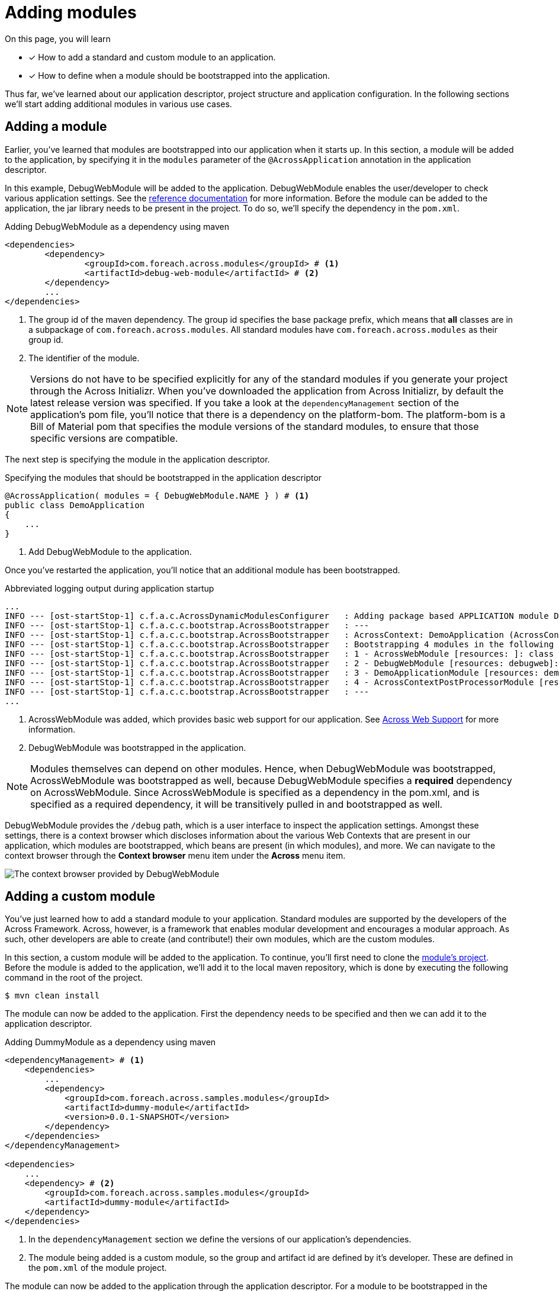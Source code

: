 = Adding modules

On this page, you will learn

* [*] How to add a standard and custom module to an application.
* [*] How to define when a module should be bootstrapped into the application.

Thus far, we've learned about our application descriptor, project structure and application configuration.
In the following sections we'll start adding additional modules in various use cases.

== Adding a module

Earlier, you've learned that modules are bootstrapped into our application when it starts up.
In this section, a module will be added to the application, by specifying it in the `modules` parameter of the `@AcrossApplication` annotation in the application descriptor.

In this example, DebugWebModule will be added to the application.
DebugWebModule enables the user/developer to check various application settings.
// TODO specify the across-site url
See the xref:https://across-docs.foreach.be/across-standard-modules/DebugWebModule/2.0.0.RELEASE/reference/[reference documentation] for more information.
Before the module can be added to the application, the jar library needs to be present in the project.
To do so, we'll specify the dependency in the `pom.xml`.

.Adding DebugWebModule as a dependency using maven
[source,indent=0]
[subs="verbatim,quotes,attributes"]
----
	<dependencies>
		<dependency>
			<groupId>com.foreach.across.modules</groupId> # <1>
			<artifactId>debug-web-module</artifactId> # <2>
		</dependency>
		...
	</dependencies>
----
<1> The group id of the maven dependency.
The group id specifies the base package prefix, which means that *all* classes are in a subpackage of `com.foreach.across.modules`.
All standard modules have `com.foreach.across.modules` as their group id.
<2> The identifier of the module.

NOTE: Versions do not have to be specified explicitly for any of the standard modules if you generate your project through the Across Initializr.
When you've downloaded the application from Across Initializr, by default the latest release version was specified.
If you take a look at the `dependencyManagement` section of the application's pom file, you'll notice that there is a dependency on the platform-bom.
The platform-bom is a Bill of Material pom that specifies the module versions of the standard modules, to ensure that those specific versions are compatible.

The next step is specifying the module in the application descriptor.

.Specifying the modules that should be bootstrapped in the application descriptor
[source,java,indent=0]
[subs="verbatim,quotes,attributes"]
----
@AcrossApplication( modules = { DebugWebModule.NAME } ) # <1>
public class DemoApplication
{
    ...
}
----
<1> Add DebugWebModule to the application.

Once you've restarted the application, you'll notice that an additional module has been bootstrapped.

.Abbreviated logging output during application startup
----
...
INFO --- [ost-startStop-1] c.f.a.c.AcrossDynamicModulesConfigurer   : Adding package based APPLICATION module DemoApplicationModule, resources: demo, base package: com.example.demo.application
INFO --- [ost-startStop-1] c.f.a.c.c.bootstrap.AcrossBootstrapper   : ---
INFO --- [ost-startStop-1] c.f.a.c.c.bootstrap.AcrossBootstrapper   : AcrossContext: DemoApplication (AcrossContext-1)
INFO --- [ost-startStop-1] c.f.a.c.c.bootstrap.AcrossBootstrapper   : Bootstrapping 4 modules in the following order:
INFO --- [ost-startStop-1] c.f.a.c.c.bootstrap.AcrossBootstrapper   : 1 - AcrossWebModule [resources: ]: class com.foreach.across.modules.web.AcrossWebModule # <1>
INFO --- [ost-startStop-1] c.f.a.c.c.bootstrap.AcrossBootstrapper   : 2 - DebugWebModule [resources: debugweb]: class com.foreach.across.modules.debugweb.DebugWebModule # <2>
INFO --- [ost-startStop-1] c.f.a.c.c.bootstrap.AcrossBootstrapper   : 3 - DemoApplicationModule [resources: demo]: class com.foreach.across.core.DynamicAcrossModule$DynamicApplicationModule
INFO --- [ost-startStop-1] c.f.a.c.c.bootstrap.AcrossBootstrapper   : 4 - AcrossContextPostProcessorModule [resources: AcrossContextPostProcessorModule]: class com.foreach.across.core.AcrossContextConfigurationModule
INFO --- [ost-startStop-1] c.f.a.c.c.bootstrap.AcrossBootstrapper   : ---
...
----
<1> AcrossWebModule was added, which provides basic web support for our application.
See xref:across-web:index.adoc[Across Web Support] for more information.
<2> DebugWebModule was bootstrapped in the application.

NOTE: Modules themselves can depend on other modules.
Hence, when DebugWebModule was bootstrapped, AcrossWebModule was bootstrapped as well, because DebugWebModule specifies a *required* dependency on AcrossWebModule.
Since AcrossWebModule is specified as a dependency in the pom.xml, and is specified as a required dependency, it will be transitively pulled in and bootstrapped as well.

DebugWebModule provides the `/debug` path, which is a user interface to inspect the application settings.
Amongst these settings, there is a context browser which discloses information about the various Web Contexts that are present in our application, which modules are bootstrapped, which beans are present (in which modules), and more.
We can navigate to the context browser through the *Context browser* menu item under the *Across* menu item.

image::debug-web-ctx-browser.png[The context browser provided by DebugWebModule]

== Adding a custom module

You've just learned how to add a standard module to your application.
Standard modules are supported by the developers of the Across Framework.
Across, however, is a framework that enables modular development and encourages a modular approach.
As such, other developers are able to create (and contribute!) their own modules, which are the custom modules.

In this section, a custom module will be added to the application.
To continue, you'll first need to clone the https://github.com/ForeachOS/ax-sample-dummy-module[module's project].
Before the module is added to the application, we'll add it to the local maven repository, which is done by executing the following command in the root of the project.

`$ mvn clean install`

The module can now be added to the application.
First the dependency needs to be specified and then we can add it to the application descriptor.

.Adding DummyModule as a dependency using maven
[source,indent=0]
[subs="verbatim,quotes,attributes"]
----
<dependencyManagement> # <1>
    <dependencies>
        ...
        <dependency>
            <groupId>com.foreach.across.samples.modules</groupId>
            <artifactId>dummy-module</artifactId>
            <version>0.0.1-SNAPSHOT</version>
        </dependency>
    </dependencies>
</dependencyManagement>

<dependencies>
    ...
    <dependency> # <2>
        <groupId>com.foreach.across.samples.modules</groupId>
        <artifactId>dummy-module</artifactId>
    </dependency>
</dependencies>
----
<1> In the `dependencyManagement` section we define the versions of our application's dependencies.
<2> The module being added is a custom module, so the group and artifact id are defined by it's developer.
These are defined in the `pom.xml` of the module project.


The module can now be added to the application through the application descriptor.
For a module to be bootstrapped in the application, it needs to be found by the Across framework.
Across scans for modules based on package names, which by default are the following:

* `com.foreach.across.modules`: Across looks for all standard modules that are present.
* `modules`: Any module specified in the `module` package on the same level as the `application` package will be found as well.

This means that a custom module is not picked up by Across by default.
To ensure that custom modules are found, scanning for modules can be extended by specifying `modulePackages` on `@AcrossApplication`.

.Specifying the modules that should be bootstrapped in the application descriptor
[source,java,indent=0]
[subs="verbatim,quotes,attributes"]
----
@AcrossApplication( modules = { DebugWebModule.NAME, DummyModule.NAME }, modulePackages = { "com.foreach.across.samples.modules" } ) # <1>
public class DemoApplication
{
    ...
}
----
<1> Add the group id of dummy module to modulePackages, as well as specifying the module to be imported.

Once the application is started, the custom module is bootstrapped.
The DummyModule serves no purpose and simply creates an additional bean which prints a logging message.

.Abbreviated logging output during application startup
----
...
INFO --- [ost-startStop-1] c.f.a.c.AcrossDynamicModulesConfigurer   : Adding package based APPLICATION module DemoApplicationModule, resources: demo, base package: com.example.demo.application
INFO --- [ost-startStop-1] c.f.a.c.c.bootstrap.AcrossBootstrapper   : ---
INFO --- [ost-startStop-1] c.f.a.c.c.bootstrap.AcrossBootstrapper   : AcrossContext: DemoApplication (AcrossContext-1)
INFO --- [ost-startStop-1] c.f.a.c.c.bootstrap.AcrossBootstrapper   : Bootstrapping 5 modules in the following order:
INFO --- [ost-startStop-1] c.f.a.c.c.bootstrap.AcrossBootstrapper   : 1 - DummyModule [resources: DummyModule]: class com.foreach.across.samples.modules.dummy.DummyModule # <1>
INFO --- [ost-startStop-1] c.f.a.c.c.bootstrap.AcrossBootstrapper   : 2 - AcrossWebModule [resources: ]: class com.foreach.across.modules.web.AcrossWebModule
INFO --- [ost-startStop-1] c.f.a.c.c.bootstrap.AcrossBootstrapper   : 3 - DebugWebModule [resources: debugweb]: class com.foreach.across.modules.debugweb.DebugWebModule
INFO --- [ost-startStop-1] c.f.a.c.c.bootstrap.AcrossBootstrapper   : 4 - DemoApplicationModule [resources: demo]: class com.foreach.across.core.DynamicAcrossModule$DynamicApplicationModule
INFO --- [ost-startStop-1] c.f.a.c.c.bootstrap.AcrossBootstrapper   : 5 - AcrossContextPostProcessorModule [resources: AcrossContextPostProcessorModule]: class com.foreach.across.core.AcrossContextConfigurationModule
INFO --- [ost-startStop-1] c.f.a.c.c.bootstrap.AcrossBootstrapper   : ---
...
INFO --- [ost-startStop-1] c.f.a.c.c.bootstrap.AcrossBootstrapper   : --- Starting module bootstrap
INFO --- [ost-startStop-1] c.f.a.c.c.bootstrap.AcrossBootstrapper   :
INFO --- [ost-startStop-1] c.f.a.c.c.bootstrap.AcrossBootstrapper   : 1 - DummyModule [resources: DummyModule]: class com.foreach.across.samples.modules.dummy.DummyModule
INFO --- [ost-startStop-1] c.f.a.c.c.w.AcrossWebApplicationContext  : Refreshing DummyModule: startup date [Tue May 22 09:38:38 CEST 2018]; parent: AcrossContext-1
INFO --- [ost-startStop-1] c.f.a.c.c.w.AcrossWebApplicationContext  : Registering annotated classes: [class com.foreach.across.core.config.CommonModuleConfiguration,class com.foreach.across.core.config.ModuleConfigurationImportSelector,class com.foreach.across.config.IllegalConfigurationValidator$IllegalConfigurationDetector]
INFO --- [ost-startStop-1] f.a.AutowiredAnnotationBeanPostProcessor : JSR-330 'javax.inject.Inject' annotation found and supported for autowiring
INFO --- [ost-startStop-1] c.f.a.c.d.AcrossDevelopmentMode          : Across development mode active: true
INFO --- [ost-startStop-1] c.f.a.c.d.AcrossDevelopmentMode          : Loading development properties from URL [file:C:/Users/steven/dev-configs/across-devel.properties]
INFO --- [ost-startStop-1] c.f.a.s.m.d.c.DummyModuleConfiguration   : DummyModule has been added to the application. # <2>
...
----
<1> The custom module has been bootstrapped into the application
<2> The DummyModule simply prints an additional log message during startup.

[#conditional-modules]
== Conditional modules

In the previous sections, you've learned how to add modules by using the `@AcrossApplication` annotation.
It is also possible to specify a module by defining it as a bean.
When a module is defined as a bean, it will be added to the ApplicationContext, but since a module always implements the `AcrossModule` interface, it will also be picked up by the `AcrossContext`.
By using this approach, Spring annotations can be used to define when exactly the module should be created.
In the following examples, you'll add DebugWebModule to the application once again, but instead of specifying the module by name, you'll add it as a bean.

First off, you'll add the module when we're starting up the application with the `dev` profile.

.Adding a module when the dev profile is present
[source,java,indent=0]
[subs="verbatim,quotes,attributes"]
----
@AcrossApplication( modules = { } )
public class DemoApplication
{
    ...

    @Bean # <1>
    @Profile("dev") # <2>
    public DebugWebModule debugWebModule(){
        return new DebugWebModule();  # <3>
    }
}
----
<1> We specify the module as a bean so that it can be picked up by the AcrossContext
<2> We specify the `@Profile` annotation so that it is only added when the *dev* profile is active.
<3> We return an instance that will be bootstrapped as a module.

If we would now simply start up the application again, we would notice that neither DebugWebModule nor AcrossWebModule are bootstrapped into the application.

.Starting the application without any profiles
----
...
INFO --- [  restartedMain] com.example.demo.DemoApplication         : No active profile set, falling back to default profiles: default # <1>
...
INFO --- [ost-startStop-1] c.f.a.c.AcrossDynamicModulesConfigurer   : Adding package based APPLICATION module DemoApplicationModule, resources: demo, base package: com.example.demo.application
INFO --- [ost-startStop-1] c.f.a.c.c.bootstrap.AcrossBootstrapper   : ---
INFO --- [ost-startStop-1] c.f.a.c.c.bootstrap.AcrossBootstrapper   : AcrossContext: DemoApplication (AcrossContext-1)
INFO --- [ost-startStop-1] c.f.a.c.c.bootstrap.AcrossBootstrapper   : Bootstrapping 2 modules in the following order: # <2>
INFO --- [ost-startStop-1] c.f.a.c.c.bootstrap.AcrossBootstrapper   : 1 - DemoApplicationModule [resources: demo]: class com.foreach.across.core.DynamicAcrossModule$DynamicApplicationModule
INFO --- [ost-startStop-1] c.f.a.c.c.bootstrap.AcrossBootstrapper   : 2 - AcrossContextPostProcessorModule [resources: AcrossContextPostProcessorModule]: class com.foreach.across.core.AcrossContextConfigurationModule
INFO --- [ost-startStop-1] c.f.a.c.c.bootstrap.AcrossBootstrapper   : ---
...
----
<1> We started the application without any profile, so only the 'default' profile is present.
<2> Neither DebugWebModule nor AcrossWebModule have been bootstrapped.

If we would then start up the application with the dev profile, they will once again be bootstrapped.

`$ mvn spring-boot:run -Dspring-boot.run.profiles=dev`

.Starting the application with the dev profile
----
...
INFO --- [  restartedMain] com.example.demo.DemoApplication         : The following profiles are active: dev # <1>
...
INFO --- [ost-startStop-1] c.f.a.c.AcrossDynamicModulesConfigurer   : Adding package based APPLICATION module DemoApplicationModule, resources: demo, base package: com.example.demo.application
INFO --- [ost-startStop-1] c.f.a.c.c.bootstrap.AcrossBootstrapper   : ---
INFO --- [ost-startStop-1] c.f.a.c.c.bootstrap.AcrossBootstrapper   : AcrossContext: DemoApplication (AcrossContext-1)
INFO --- [ost-startStop-1] c.f.a.c.c.bootstrap.AcrossBootstrapper   : Bootstrapping 4 modules in the following order: # <2>
INFO --- [ost-startStop-1] c.f.a.c.c.bootstrap.AcrossBootstrapper   : 1 - AcrossWebModule [resources: ]: class com.foreach.across.modules.web.AcrossWebModule
INFO --- [ost-startStop-1] c.f.a.c.c.bootstrap.AcrossBootstrapper   : 2 - DebugWebModule [resources: debugweb]: class com.foreach.across.modules.debugweb.DebugWebModule
INFO --- [ost-startStop-1] c.f.a.c.c.bootstrap.AcrossBootstrapper   : 3 - DemoApplicationModule [resources: demo]: class com.foreach.across.core.DynamicAcrossModule$DynamicApplicationModule
INFO --- [ost-startStop-1] c.f.a.c.c.bootstrap.AcrossBootstrapper   : 4 - AcrossContextPostProcessorModule [resources: AcrossContextPostProcessorModule]: class com.foreach.across.core.AcrossContextConfigurationModule
INFO --- [ost-startStop-1] c.f.a.c.c.bootstrap.AcrossBootstrapper   : ---
...
----
<1> We have started the application with the dev profile.
<2> DebugWebModule and AcrossWebModule are bootstrapped as well.

.Adding a module based on configured properties
[source,java,indent=0]
[subs="verbatim,quotes,attributes"]
----
@AcrossApplication( modules = { } )
public class DemoApplication
{
    ...

    @Bean # <1>
    @ConditionalOnProperty("dev") # <2>
    public DebugWebModule debugWebModule(){
        return new DebugWebModule();  # <3>
    }
}
----

////
* @Profile on module
* @ConditionalOnProperty("production")
////

////
[[enableacrosscontext]]
[#enable-across-context]
== @EnableAcrossContext
Usually your application will consist of a single `AcrossContext` that is configured in the main Spring `ApplicationContext`.
You can enable the automatic creation of an `AcrossContext` by putting the `@EnableAcrossContext` on any `@Configuration` class.
This will initialize a new `AcrossContext` with the main `ApplicationContext` as parent, look for a <<across-datasource,default datasource bean>> named *acrossDataSource* and then configure modules based on the `@EnableAcrossContext` attribute values.

=== AcrossContext autoconfiguration
By default autoconfiguration of the `AcrossContext` will be enabled.
This implies that all `AcrossModule` beans from the parent `ApplicationContext` will be configured, along with any modules specified by name on `@EnableAcrossContext`.

When autoconfiguration is enabled, packages will be scanned to find valid module classes.
Unless packages are configured manually using the *modulePackages* or *modulePackageClasses* attributes, the _com.foreach.across.modules_ package along with the package of the declaring `@Configuration` class will be scanned.

WARNING: If you use `@EnableAcrossContext` on a top-level class (no package specified), package _modules_ and _com.foreach.across.modules_ will be used for default scanning.

Scanning for modules in itself does not add any modules to the `AcrossContext`.
It simply maps all modules that could be autoconfigured on their unique name.
For a module to be autoconfigurable it should adhere to certain conventions, see the section on <<developing-modules.adoc#creating-an-across-module,creating an Across module>> for more details.

NOTE: The module scanning packages and settings can be controlled through attributes on `@EnableAcrossContext`.

WARNING: A module name should be unique.
If you have more than one module with the same name, the last module scanned will take precedence.

.Minimal example of using @EnableAcrossContext
[source,java,indent=0]
[subs="verbatim,quotes,attributes"]
----
/**
 * Minimal configuration that will attempt to resolve module MyCustomModule:
 * - in the standard modules package (com.foreach.across.modules)
 * - in the package that AppConfiguration belongs to
 *
 * If found, MyCustomModule and its required dependencies will be added to the AcrossContext.
 * If not found, AcrossContext bootstrapping will fail.
 */
@Configuration
@EnableAcrossContext( "MyCustomModule" )
public class AppConfiguration
{
}
----

If you want to customize the module configuration or a module is not autoconfigurable, you can add it as a bean in the parent `ApplicationContext` instead.

.Example adding a module as a bean
[source,java,indent=0]
[subs="verbatim,quotes,attributes"]
----
/**
 * AcrossWebModule is added to the AcrossContext by name.
 *
 * MyCustomModule is added as a bean in the ApplicationContext.
 * Because the bean implements AcrossModule, it will also be added to the AcrossContext.
 *
 * All required dependencies of either module will also be added if they can be found through scanning.
 */
@Configuration
@EnableAcrossContext( AcrossWebModule.NAME )
public class AppConfiguration
{
    @Bean
    public MyCustomModule myCustomModule() {
        return new MyCustomModule();
    }
}
----

As the previous example shows, you can safely combine beans and named module configuration.
Modules are configured in a certain order:

. Modules defined by name on `@EnableAcrossContext`
. Module beans detected in the `ApplicationContext`
. Modules added through <<acrosscontextconfigurer,`AcrossContextConfigurer` instances>>
. Missing module dependencies resolved during bootstrap

If a module with the same name gets added more than once, the last version added will always win.


[[conditional-modules]]
== Conditional modules

// AcrossContextConfigurer?


[[acrosscontextconfigurer]]
[#acrosscontextconfigurer]
==== Customizing the AcrossContext
After initial configuration but before bootstrapping, the configured `AcrossContext` will be delegated to all `AcrossContextConfigurer` beans it can find in the `ApplicationContext`.
This allows for changing any settings before the actual bootstrap happens.

.Example customizing an AcrossContext
[source,java,indent=0]
[subs="verbatim,quotes,attributes"]
----
@Configuration
@EnableAcrossContext
public class WebConfiguration implements AcrossContextConfigurer
{
	@Bean
	public DataSource acrossDataSource() {
		BasicDataSource dataSource = new BasicDataSource();
		dataSource.setDriverClassName( "org.hsqldb.jdbc.JDBCDriver" );
		dataSource.setUrl( "jdbc:hsqldb:mem:/hsql/testDataSource" );
		dataSource.setUsername( "sa" );
		dataSource.setPassword( "" );

		return dataSource;
	}

	@Override
	public void configure( AcrossContext context ) {
		context.setDevelopmentMode( true );

		context.addModule( new SomeModule() );
	}
}
----
////